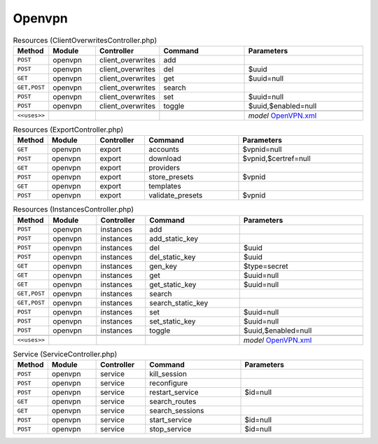 Openvpn
~~~~~~~

.. csv-table:: Resources (ClientOverwritesController.php)
   :header: "Method", "Module", "Controller", "Command", "Parameters"
   :widths: 4, 15, 15, 30, 40

    "``POST``","openvpn","client_overwrites","add",""
    "``POST``","openvpn","client_overwrites","del","$uuid"
    "``GET``","openvpn","client_overwrites","get","$uuid=null"
    "``GET,POST``","openvpn","client_overwrites","search",""
    "``POST``","openvpn","client_overwrites","set","$uuid=null"
    "``POST``","openvpn","client_overwrites","toggle","$uuid,$enabled=null"

    "``<<uses>>``", "", "", "", "*model* `OpenVPN.xml <https://github.com/opnsense/core/blob/master/src/opnsense/mvc/app/models/OPNsense/OpenVPN/OpenVPN.xml>`__"

.. csv-table:: Resources (ExportController.php)
   :header: "Method", "Module", "Controller", "Command", "Parameters"
   :widths: 4, 15, 15, 30, 40

    "``GET``","openvpn","export","accounts","$vpnid=null"
    "``POST``","openvpn","export","download","$vpnid,$certref=null"
    "``GET``","openvpn","export","providers",""
    "``POST``","openvpn","export","store_presets","$vpnid"
    "``GET``","openvpn","export","templates",""
    "``POST``","openvpn","export","validate_presets","$vpnid"

.. csv-table:: Resources (InstancesController.php)
   :header: "Method", "Module", "Controller", "Command", "Parameters"
   :widths: 4, 15, 15, 30, 40

    "``POST``","openvpn","instances","add",""
    "``POST``","openvpn","instances","add_static_key",""
    "``POST``","openvpn","instances","del","$uuid"
    "``POST``","openvpn","instances","del_static_key","$uuid"
    "``GET``","openvpn","instances","gen_key","$type=secret"
    "``GET``","openvpn","instances","get","$uuid=null"
    "``GET``","openvpn","instances","get_static_key","$uuid=null"
    "``GET,POST``","openvpn","instances","search",""
    "``GET,POST``","openvpn","instances","search_static_key",""
    "``POST``","openvpn","instances","set","$uuid=null"
    "``POST``","openvpn","instances","set_static_key","$uuid=null"
    "``POST``","openvpn","instances","toggle","$uuid,$enabled=null"

    "``<<uses>>``", "", "", "", "*model* `OpenVPN.xml <https://github.com/opnsense/core/blob/master/src/opnsense/mvc/app/models/OPNsense/OpenVPN/OpenVPN.xml>`__"

.. csv-table:: Service (ServiceController.php)
   :header: "Method", "Module", "Controller", "Command", "Parameters"
   :widths: 4, 15, 15, 30, 40

    "``POST``","openvpn","service","kill_session",""
    "``POST``","openvpn","service","reconfigure",""
    "``POST``","openvpn","service","restart_service","$id=null"
    "``GET``","openvpn","service","search_routes",""
    "``GET``","openvpn","service","search_sessions",""
    "``POST``","openvpn","service","start_service","$id=null"
    "``POST``","openvpn","service","stop_service","$id=null"

